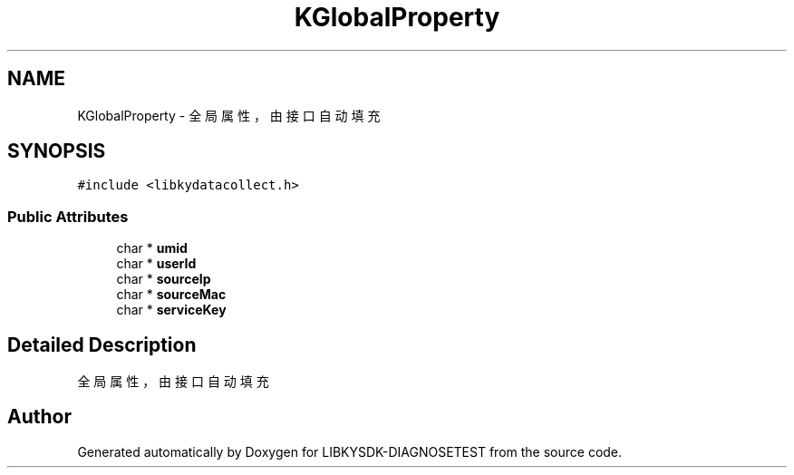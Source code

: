 .TH "KGlobalProperty" 3 "Mon Sep 25 2023" "Version version:2.3" "LIBKYSDK-DIAGNOSETEST" \" -*- nroff -*-
.ad l
.nh
.SH NAME
KGlobalProperty \- 全局属性，由接口自动填充  

.SH SYNOPSIS
.br
.PP
.PP
\fC#include <libkydatacollect\&.h>\fP
.SS "Public Attributes"

.in +1c
.ti -1c
.RI "char * \fBumid\fP"
.br
.ti -1c
.RI "char * \fBuserId\fP"
.br
.ti -1c
.RI "char * \fBsourceIp\fP"
.br
.ti -1c
.RI "char * \fBsourceMac\fP"
.br
.ti -1c
.RI "char * \fBserviceKey\fP"
.br
.in -1c
.SH "Detailed Description"
.PP 
全局属性，由接口自动填充 



.SH "Author"
.PP 
Generated automatically by Doxygen for LIBKYSDK-DIAGNOSETEST from the source code\&.
